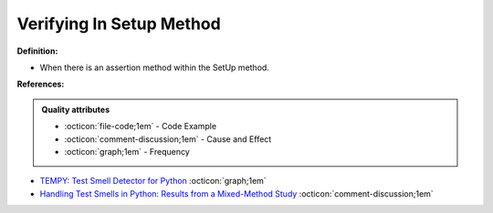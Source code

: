 Verifying In Setup Method
^^^^^
**Definition:**

* When there is an assertion method within the SetUp method.



**References:**

.. admonition:: Quality attributes

    * :octicon:`file-code;1em` -  Code Example
    * :octicon:`comment-discussion;1em` -  Cause and Effect
    * :octicon:`graph;1em` -  Frequency

* `TEMPY: Test Smell Detector for Python <https://dl.acm.org/doi/10.1145/3555228.3555280>`_ :octicon:`graph;1em`
* `Handling Test Smells in Python: Results from a Mixed-Method Study <https://dl.acm.org/doi/10.1145/3474624.3477066>`_ :octicon:`comment-discussion;1em`

